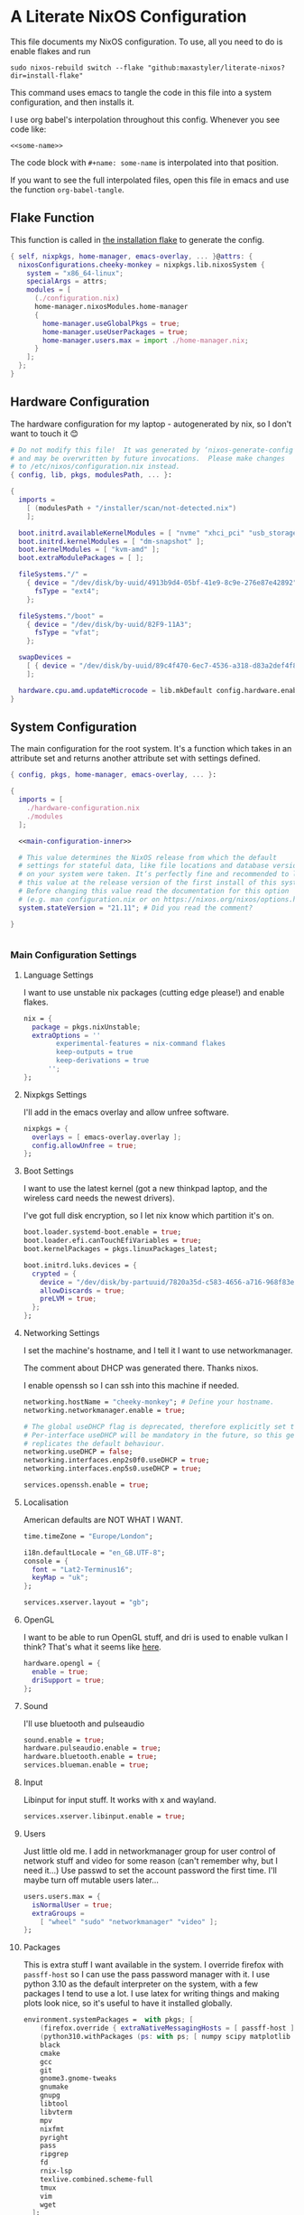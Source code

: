 :PROPERTIES:
:header-args: :mkdirp yes
:END:

* A Literate NixOS Configuration
This file documents my NixOS configuration. To use, all you need to do is enable flakes and run
: sudo nixos-rebuild switch --flake "github:maxastyler/literate-nixos?dir=install-flake"

This command uses emacs to tangle the code in this file into a system configuration, and then installs it.

I use org babel's interpolation throughout this config. Whenever you see code like:
: <<some-name>>
The code block with =#+name: some-name= is interpolated into that position.

If you want to see the full interpolated files, open this file in emacs and use the function =org-babel-tangle=.

** Flake Function
This function is called in [[./install-flake/flake.nix][the installation flake]] to generate the config.
#+begin_src nix :tangle "build-fun.nix"
  { self, nixpkgs, home-manager, emacs-overlay, ... }@attrs: {
    nixosConfigurations.cheeky-monkey = nixpkgs.lib.nixosSystem {
      system = "x86_64-linux";
      specialArgs = attrs;
      modules = [
        (./configuration.nix)
        home-manager.nixosModules.home-manager
        {
          home-manager.useGlobalPkgs = true;
          home-manager.useUserPackages = true;
          home-manager.users.max = import ./home-manager.nix;
        }
      ];
    };
  }
#+end_src

** Hardware Configuration
The hardware configuration for my laptop - autogenerated by nix, so I don't want to touch it 😊
#+begin_src nix :tangle "hardware-configuration.nix"
  # Do not modify this file!  It was generated by ‘nixos-generate-config’
  # and may be overwritten by future invocations.  Please make changes
  # to /etc/nixos/configuration.nix instead.
  { config, lib, pkgs, modulesPath, ... }:

  {
    imports =
      [ (modulesPath + "/installer/scan/not-detected.nix")
      ];

    boot.initrd.availableKernelModules = [ "nvme" "xhci_pci" "usb_storage" "sd_mod" "sdhci_pci" ];
    boot.initrd.kernelModules = [ "dm-snapshot" ];
    boot.kernelModules = [ "kvm-amd" ];
    boot.extraModulePackages = [ ];

    fileSystems."/" =
      { device = "/dev/disk/by-uuid/4913b9d4-05bf-41e9-8c9e-276e87e42892";
        fsType = "ext4";
      };

    fileSystems."/boot" =
      { device = "/dev/disk/by-uuid/82F9-11A3";
        fsType = "vfat";
      };

    swapDevices =
      [ { device = "/dev/disk/by-uuid/89c4f470-6ec7-4536-a318-d83a2def4f8b"; }
      ];

    hardware.cpu.amd.updateMicrocode = lib.mkDefault config.hardware.enableRedistributableFirmware;
  }
#+end_src

** System Configuration
The main configuration for the root system. It's a function which takes in an attribute set and returns another attribute set with settings defined.
#+begin_src nix :tangle "configuration.nix" :noweb yes 
  { config, pkgs, home-manager, emacs-overlay, ... }:

  {
    imports = [
      ./hardware-configuration.nix
      ./modules
    ];

    <<main-configuration-inner>>

    # This value determines the NixOS release from which the default
    # settings for stateful data, like file locations and database versions
    # on your system were taken. It‘s perfectly fine and recommended to leave
    # this value at the release version of the first install of this system.
    # Before changing this value read the documentation for this option
    # (e.g. man configuration.nix or on https://nixos.org/nixos/options.html).
    system.stateVersion = "21.11"; # Did you read the comment?

  }


#+end_src
*** Main Configuration Settings
:PROPERTIES:
:header-args: :noweb-ref main-configuration-inner
:END:
**** Language Settings
I want to use unstable nix packages (cutting edge please!) and enable flakes.
#+begin_src nix 
  nix = {
    package = pkgs.nixUnstable;
    extraOptions = ''
          experimental-features = nix-command flakes
          keep-outputs = true
          keep-derivations = true
        '';
  };
#+end_src
**** Nixpkgs Settings
I'll add in the emacs overlay and allow unfree software.
#+begin_src nix
  nixpkgs = {
    overlays = [ emacs-overlay.overlay ];
    config.allowUnfree = true;
  };
#+end_src
**** Boot Settings
I want to use the latest kernel (got a new thinkpad laptop, and the wireless card needs the newest drivers).

I've got full disk encryption, so I let nix know which partition it's on.
#+begin_src nix
  boot.loader.systemd-boot.enable = true;
  boot.loader.efi.canTouchEfiVariables = true;
  boot.kernelPackages = pkgs.linuxPackages_latest;

  boot.initrd.luks.devices = {
    crypted = {
      device = "/dev/disk/by-partuuid/7820a35d-c583-4656-a716-968f83ea55b0";
      allowDiscards = true;
      preLVM = true;
    };
  };

#+end_src
**** Networking Settings
I set the machine's hostname, and I tell it I want to use networkmanager.

The comment about DHCP was generated there. Thanks nixos.

I enable openssh so I can ssh into this machine if needed.
#+begin_src nix
  networking.hostName = "cheeky-monkey"; # Define your hostname.
  networking.networkmanager.enable = true;

  # The global useDHCP flag is deprecated, therefore explicitly set to false here.
  # Per-interface useDHCP will be mandatory in the future, so this generated config
  # replicates the default behaviour.
  networking.useDHCP = false;
  networking.interfaces.enp2s0f0.useDHCP = true;
  networking.interfaces.enp5s0.useDHCP = true;

  services.openssh.enable = true;
#+end_src
**** Localisation
American defaults are NOT WHAT I WANT.
#+begin_src nix
  time.timeZone = "Europe/London";

  i18n.defaultLocale = "en_GB.UTF-8";
  console = {
    font = "Lat2-Terminus16";
    keyMap = "uk";
  };

  services.xserver.layout = "gb";
#+end_src
**** OpenGL
I want to be able to run OpenGL stuff, and dri is used to enable vulkan I think? That's what it seems like [[https://nixos.wiki/wiki/AMD_GPU][here]].
#+begin_src nix
  hardware.opengl = {
    enable = true;
    driSupport = true;
  };
#+end_src

**** Sound
I'll use bluetooth and pulseaudio
#+begin_src nix
  sound.enable = true;
  hardware.pulseaudio.enable = true;
  hardware.bluetooth.enable = true;
  services.blueman.enable = true;
#+end_src
**** Input
Libinput for input stuff. It works with x and wayland.
#+begin_src nix
  services.xserver.libinput.enable = true;
#+end_src
**** Users
Just little old me. I add in networkmanager group for user control of network stuff and
video for some reason (can't remember why, but I need it...)
Use passwd to set the account password the first time. I'll maybe turn off mutable users later...
#+begin_src nix
  users.users.max = {
    isNormalUser = true;
    extraGroups =
      [ "wheel" "sudo" "networkmanager" "video" ];
  };
#+end_src
**** Packages
This is extra stuff I want available in the system. I override firefox with =passff-host= so I can use
the pass password manager with it. I use python 3.10 as the default interpreter on the system, with a few packages
I tend to use a lot.
I use latex for writing things and making plots look nice, so it's useful to have it installed globally.
#+begin_src nix
  environment.systemPackages =  with pkgs; [
      (firefox.override { extraNativeMessagingHosts = [ passff-host ]; })
      (python310.withPackages (ps: with ps; [ numpy scipy matplotlib pyrsistent ]))
      black
      cmake
      gcc
      git
      gnome3.gnome-tweaks
      gnumake
      gnupg
      libtool
      libvterm
      mpv
      nixfmt
      pyright
      pass
      ripgrep
      fd
      rnix-lsp
      texlive.combined.scheme-full
      tmux
      vim
      wget
    ];
  programs.steam.enable = true;
  programs.sway-complete.enable = true;
  services.printing.enable = true;
#+end_src

*** System Modules
These are my modules for configuring the system that are imported by the main configuration file.
A module is just a function which takes in a configuration, and some packages and returns a configuration.
The configuration is an attribute set of options, and things to do when those options are set.

A =default.nix= file, so I don't need to name all the modules in the main config file.
#+begin_src nix :tangle "modules/default.nix"
  { ... }: { imports = [ ./sway-complete.nix ]; }
#+end_src

**** Sway System Configuration
#+begin_src nix :tangle "modules/sway-complete.nix" :noweb yes
  { config, lib, pkgs, ... }:
  with lib;
  let cfg = config.programs.sway-complete;
  in {
    <<sway-system-configuration-options>>
    config = mkIf cfg.enable {
      <<sway-system-configuration-config>>
    };
  }

#+end_src

****** Options
:PROPERTIES:
:header-args: :noweb-ref sway-system-configuration-options
:END:

I'll only define one option, just to enable this module.
#+begin_src nix
  options.programs.sway-complete = {
    enable = mkEnableOption "Complete Installation of Sway";
  };
#+end_src

****** Config
:PROPERTIES:
:header-args: :noweb-ref sway-system-configuration-config
:END:
If this module has been enabled (=programs.sway-complete.enable = true=), then define this stuff.

We want to use sway (🤤)

#+begin_src nix
  programs.sway = {
    enable = true;
    wrapperFeatures.gtk = true;
  };
#+end_src

And initialise it on login

#+begin_src nix
  environment.loginShellInit = ''
          if [ -z $DISPLAY ] && [ "$(tty)" = "/dev/tty1" ]; then
            exec sway
          fi
        '';
#+end_src

Create a service for swayidle, to turn off the screen on idling.

#+begin_src nix
  systemd.user.services.swayidle = {
    description = "Idle Manager for Wayland";
    documentation = [ "man:swayidle(1)" ];
    wantedBy = [ "sway-session.target" ];
    partOf = [ "graphical-session.target" ];
    path = [ pkgs.bash ];
    serviceConfig = {
      ExecStart = ''
              ${pkgs.swayidle}/bin/swayidle -w -d \
                     timeout 300 '${pkgs.sway}/bin/swaymsg "output * dpms off"' \
                     resume '${pkgs.sway}/bin/swaymsg "output * dpms on"'
                   '';
    };
  };
#+end_src

And we'll need all these extra packages.

#+begin_src nix

  environment.systemPackages = with pkgs; [
    grim
    slurp
    pavucontrol
    swaylock
    swayidle
    wl-clipboard
    mako
    wofi
    gtk-engine-murrine
    gtk_engines
    gsettings-desktop-schemas
    lxappearance
    brightnessctl
    font-awesome
    networkmanagerapplet
  ];
#+end_src

** Home Configuration
#+begin_src nix :tangle "home-manager.nix" :noweb yes
  { pkgs, lib, ... }: {

    imports = [ ./home-manager-modules ];

    <<home-configuration-inner>>
  }

#+end_src

*** Home Configuration Settings
:PROPERTIES:
:header-args: :noweb-ref home-configuration-inner
:END:

**** Housekeeping
Letting the computer know who's home.
#+begin_src nix
  home.username = "max";
  home.homeDirectory = "/home/max";
  home.stateVersion = "22.05";
  programs.home-manager.enable = true;
#+end_src

**** Bash 
I use bash as my shell. Would use fish, but it doesn't work as well with nixos -
or at least it didn't last time I tried.
I'll define two functions which are used in vterm to let emacs track which folder it's in.
#+begin_src nix
  programs.bash = {
    enable = true;
    bashrcExtra = ''
          vterm_printf(){
              if [ -n "$TMUX" ] && ([ "''${TERM%%-*}" = "tmux" ] || [ "''${TERM%%-*}" = "screen" ] ); then
                  # Tell tmux to pass the escape sequences through
                  printf "\ePtmux;\e\e]%s\007\e\\" "$1"
              elif [ "''${TERM%%-*}" = "screen" ]; then
                  # GNU screen (screen, screen-256color, screen-256color-bce)
                  printf "\eP\e]%s\007\e\\" "$1"
              else
                  printf "\e]%s\e\\" "$1"
              fi
          }
          vterm_prompt_end(){
              vterm_printf "51;A$(whoami)@$(hostname):$(pwd)"
          }
          PS1=$PS1'\[$(vterm_prompt_end)\]'
        '';
  };
#+end_src

**** Emacs
Emacs > Vim >>>>>>>> vscode

I want to use the emacsGcc package from the emacs overlay, which is emacs with byte-compilation. Speedy.
I also enable the emacs service, so I can use emacsclient instead of waiting years for emacs to start.
#+begin_src nix
  programs.emacs = {
    enable = true;
    package = pkgs.emacsPgtkGcc;
    extraPackages = (epkgs: with epkgs; [
      all-the-icons
      auctex
      blacken
      cdlatex
      cider
      clojure-mode
      company
      dap-mode
      direnv
      direnv
      doom-modeline
      edit-indirect
      elixir-mode
      flycheck
      glsl-mode
      helm
      helm-projectile
      helm-rg
      helm-c-yasnippet
      julia-mode
      julia-repl
      kaolin-themes
      lsp-julia
      lsp-mode
      lsp-pyright
      lsp-ui
      magit
      markdown-mode
      mix
      nix-mode
      nov
      org
      org-bullets
      org-roam
      pdf-tools
      projectile
      projectile-ripgrep
      python
      racket-mode
      rg
      ripgrep
      rustic
      treemacs
      treemacs-magit
      treemacs-projectile
      treemacs-icons-dired
      typescript-mode
      undo-tree
      use-package
      vterm
      which-key
      yaml-mode
      yasnippet
      yasnippet-snippets
    ]);
  };

  home.file.".emacs.d/init.el".source = ./emacs.el;

  services.emacs = {
    enable = true;
    client.enable = true;
    socketActivation.enable = true;
  };
#+end_src

**** Git
Git settings. Self explanatory...
#+begin_src nix
  programs.git = {
    enable = true;
    userName = "Max Tyler";
    userEmail = "maxastyler@gmail.com";
    extraConfig = { init.defaultBranch = "master"; };
  };
#+end_src

**** Direnv
Direnv is a useful tool which can automatically switch environment when you change directory.
It's super useful with nix.
The =nix-direnv= submodule replaces the usual =use_nix= function with one which caches stuff, so it's faster.
But I'm using flakes anyway (=use_flake=), so this doesn't really matter.
#+begin_src nix
  programs.direnv = {
    enable = true;
    nix-direnv.enable = true;
  };
#+end_src

**** GPG-agent
GPG agent manages my gpg keys. I enable ssh support so that it can work as an ssh authentication key too.
Default cache ttl is the time (in seconds) before it asks for the password again.
Add in the pinentry options to allow emacs to enter the pin through the minibuffer.
I use the gtk2 pinentry, because other things seem to not work.
If I use vterm in emacs, then try to do pinentry it tries to run the curses pinentry and gets wobbled.
#+begin_src nix
  services.gpg-agent = {
    enable = true;
    defaultCacheTtl = 7200;
    enableSshSupport = true;
    pinentryFlavor = "gtk2";
    extraConfig = ''
    allow-emacs-pinentry
    allow-loopback-pinentry
    '';

  };
#+end_src

**** Extra Packages
Just some extra packages n stuff that are pretty self explanatory. Alacritty is a fast terminal written in rust.
Feh is a simple image viewer.
#+begin_src nix
  home.packages = with pkgs; [ htop teams pinentry-gtk2 ];
  programs.alacritty.enable = true;
  programs.feh.enable = true;
#+end_src


*** Home Modules
#+begin_src nix :tangle "home-manager-modules/default.nix"
  { ... }: { imports = [ ./sway-configuration.nix ]; }

#+end_src

**** Sway Home Configuration

My personal configuration for sway. I use waybar as the bar, which i define in a separate file.
I set the input options to =gb= by default, and use caps lock as ctrl except on my HHKB, which is sadly in US layout.

Then I set the keybindings, which are just an attribute set of string to string.

#+begin_src nix :tangle "home-manager-modules/sway-configuration.nix"
  { config, lib, pkgs, ... }@attrs:
  let modifier = config.wayland.windowManager.sway.config.modifier;
  in {
    programs.waybar = {
      enable = true;
      systemd.enable = true;
      settings = import ./waybar-config.nix attrs;
    };

    wayland.windowManager.sway = {

      enable = true;
      wrapperFeatures.gtk = true;
      config = {
        bars = [ ];
        modifier = "Mod4";
        input = {
          "*" = {
            xkb_layout = "gb";
            xkb_options = "ctrl:nocaps";
          };
          "2131:256:Topre_Corporation_HHKB_Professional" = { xkb_layout = "us"; };
          "2:7:SynPS/2_Synaptics_TouchPad" = {
            tap = "enabled";
            tap_button_map = "lrm";
            natural_scroll = "enabled";
          };
          "2:10:TPPS/2_Elan_TrackPoint" = {
            accel_profile = "flat";
            pointer_accel = "1.0";
          };
        };
      };

      config.keybindings = lib.mkOptionDefault {
        # open terminal
        "${modifier}+Return" = "exec ${pkgs.alacritty}/bin/alacritty";
        # open emacs
        "${modifier}+Shift+Return" = "exec 'emacsclient -c'";
        # Brightness
        "XF86MonBrightnessDown" =
          "exec '${pkgs.brightnessctl}/bin/brightnessctl set 2%-'";
        "XF86MonBrightnessUp" =
          "exec '${pkgs.brightnessctl}/bin/brightnessctl set +2%'";

        # lock the screen
        "${modifier}+End" = "exec '${pkgs.swaylock}/bin/swaylock --ring-color black --line-color 000000 --inside-color 000000 --line-color 000000 --ring-color 000000 --key-hl-color ffffff'";
        # Volume
        "XF86AudioRaiseVolume" = "exec 'pactl set-sink-volume @DEFAULT_SINK@ +1%'";
        "XF86AudioLowerVolume" = "exec 'pactl set-sink-volume @DEFAULT_SINK@ -1%'";
        "XF86AudioMute" = "exec 'pactl set-sink-mute @DEFAULT_SINK@ toggle'";
        "XF86AudioMicMute" = "exec 'pactl set-source-mute @DEFAULT_SOURCE@ toggle'";

        # screenshots
        "Print" = "exec ${pkgs.grim}/bin/grim";
        "XF86SelectiveScreenshot" = "exec '${pkgs.grim}/bin/grim -g \"$(${pkgs.slurp}/bin/slurp)\"'";
      };};
  }
#+end_src

**** Waybar Configuration
The waybar configuration is a 1 to 1 translation of a waybar json config into nix attribute sets.
The config schema can be found [[https://github.com/Alexays/Waybar/wiki/Configuration][here]].
#+begin_src nix :tangle "home-manager-modules/waybar-config.nix"
  { config, ... }: {
    mainBar = {
      modules-left = [ "idle_inhibitor" "sway/window" ];
      modules-center = [ "sway/workspaces" "sway/mode" ];
      modules-right = [ "pulseaudio" "network" "battery" "clock" "tray" ];
      "sway/workspaces" = {
        disable-scroll = true;
        all-outputs = true;
      };
      "network" = {
        "format" = "{ifname}";
        "format-wifi" = "{essid} ({signalStrength}%) ";
        "format-ethernet" = "{ipaddr}/{cidr} ";
        "format-disconnected" = "";
        "tooltip-format" = "{ifname} via {gwaddr} ";
        "tooltip-format-wifi" = "{essid} ({signalStrength}%) ";
        "tooltip-format-ethernet" = "{ifname} ";
        "tooltip-format-disconnected" = "Disconnected";
        "max-length" = 50;
      };
      "sway/window" = { "max-length" = 50; };
      "battery" = {
        "format" = "{capacity}% {icon}";
        "format-icons" = [ "" "" "" "" "" ];
      };
      "clock" = { "format-alt" = "{:%a, %d. %b  %H:%M}"; };
      "pulseaudio" = {
        "format" = "{volume}% {icon}";
        "format-bluetooth" = "{volume}% {icon}";
        "format-muted" = "";
        "format-icons" = {
          "headphone" = "";
          "hands-free" = "";
          "headset" = "";
          "phone" = "";
          "portable" = "";
          "car" = "";
          "default" = [ "" "" ];
        };
        "scroll-step" = 1;
        "on-click" = "pavucontrol";
      };
      "idle_inhibitor" = {
        "format" = "{icon}";
        "format-icons" = {
          "activated" = "";
          "deactivated" = "";
        };
      };
    };
  }
  
#+end_src

** Emacs Configuration
:PROPERTIES:
:header-args: :tangle "emacs.el" :results silent
:END:

This is the emacs configuration.

Turn off stuff the menu bars...

#+begin_src emacs-lisp
  (if (fboundp 'menu-bar-mode) (menu-bar-mode -1))
  (if (fboundp 'tool-bar-mode) (tool-bar-mode -1))
  (if (fboundp 'scroll-bar-mode) (scroll-bar-mode -1))
#+end_src

And ensure the =use-package= function always installs stuff.
#+begin_src emacs-lisp
  (setq use-package-always-ensure t)
#+end_src
*** Set some default variables
#+BEGIN_SRC emacs-lisp :results silent
  (setq-default
   epa-pinentry-mode 'loopback ;; use emacs for gpg pinentry
   confirm-kill-emacs 'yes-or-no-p ;; confirmation when killing emacs
   indent-tabs-mode nil ;; don't use tabs to indent
   select-enable-clipboard t ;; use the system's clipboard
   gc-cons-threshold 3200000
   doc-view-continuous t ;; scroll over pages in doc mode
   custom-file (expand-file-name "custom.el" user-emacs-directory) ;; use this file as the custom file
   python-shell-interpreter "python3" ;; use python3 as the default python shell
   dired-listing-switches "-alh" ;; give human readable sizes in dired listings
   ring-bell-function #'ignore ;; don't ring a bell, just ignore it
   tab-width 4) ;; tab width to 4
#+END_SRC
*** Backup settings
#+BEGIN_SRC emacs-lisp :results silent
  (setq
   backup-by-copying t      ; don't clobber symlinks
   backup-directory-alist
   '(("." . "~/.emacs.d/file_backups/"))    ; don't litter my fs tree
   delete-old-versions t
   kept-new-versions 6
   kept-old-versions 2
   version-control t)       ; use versioned backups
#+END_SRC

*** yes-or-no to y-or-n
Stop asking for me to type in the full "yes" or "no"
when a "y" or "n" would do...
#+BEGIN_SRC emacs-lisp :results silent
(fset 'yes-or-no-p 'y-or-n-p)
#+END_SRC
*** Turn off cursor blinking
#+BEGIN_SRC emacs-lisp :results silent
(blink-cursor-mode 0)
#+END_SRC
*** Don't let C-z suspend
#+BEGIN_SRC emacs-lisp :results silent
  (global-unset-key (kbd "C-z"))
  (global-unset-key (kbd "C-x C-z"))
#+END_SRC
*** Scroll the compilation window
We want the compilation window to scroll to the bottom
#+BEGIN_SRC emacs-lisp :results silent
  (setq compilation-scroll-output 1)
#+END_SRC
*** Parentheses stuff
=show-paren-mode= highlights the matching paren and =electric-pair-mode= adds in the matching paren.
#+begin_src emacs-lisp :results silent
  (add-hook 'prog-mode-hook #'show-paren-mode)
  (add-hook 'prog-mode-hook #'electric-pair-mode)
#+end_src   

*** Org Mode

Org mode. It's what this file's written with.

#+begin_src emacs-lisp
  (use-package org
    :init
    (defun org-babel-execute:yaml (body params) body) ;; so I can edit yaml files
    (require 'ox-md)
    ;; function to use to export org blocks with a language
    (defun org-mymd-example-block (example-block _content info)
      "Transcode element EXAMPLE-BLOCK as ```lang ...```."
      (format "```%s\n%s\n```"
	      (org-element-property :language example-block)
	      (org-remove-indentation
	       (org-export-format-code-default example-block info))))
    (advice-add 'org-md-example-block :override #'org-mymd-example-block)
    :config
    (setq org-return-follows-link t
	  org-directory "~/git/notes"
	  org-default-notes-file (concat org-directory "/notes.org")
	  org-agenda-files (list org-directory)
	  org-todo-keywords
	  '((sequence "TODO" "SOMEDAY" "|" "DONE" "CANCELLED")))
    ;; set up my keymaps
    (global-set-key (kbd "C-c l") 'org-store-link)
    (global-set-key (kbd "C-c a") 'org-agenda)
    (global-set-key (kbd "C-c c") 'org-capture)
    ;; set up my capture templates
    (setq org-capture-templates
	  '(("t" "Todo" entry (file+headline org-default-notes-file "Tasks")
	     "* TODO %?\n  %i\n  %a")
	    ("j" "Journal" entry (file+olp+datetree org-default-notes-file)
	     "* %?\nEntered on %U\n  %i\n  %a")))
    (org-babel-do-load-languages ;; load the languages for org-babel
     'org-babel-load-languages
     '((python . t)
       (emacs-lisp . t)
       (C . t)
       (latex . t)
       (shell . t)
       (clojure . t))))
#+end_src

*** cider
   Add nicer repl interaction to clojure mode
#+BEGIN_SRC emacs-lisp :results silent
  (use-package cider
    :defer t
    :config
    (add-hook 'clojure-mode-hook #'cider-mode))
#+END_SRC
*** clojure-mode
   Add a clojure mode
#+BEGIN_SRC emacs-lisp :results silent
  (use-package clojure-mode)
#+END_SRC
*** Company
   Auto completion.
#+begin_src emacs-lisp :results silent
  (use-package company
    :config
    (add-hook 'after-init-hook #'global-company-mode)
    (setq company-minimum-prefix-length 2) ;; start completing after 2 characters
    (setq company-idle-delay 0.2))
#+end_src
*** DAP Mode
#+begin_src emacs-lisp :results silent
  (use-package dap-mode
    :defer t
    :after lsp-mode
    :config
    (dap-auto-configure-mode)
    (require 'dap-cpptools))
#+end_src

*** Direnv mode
#+begin_src emacs-lisp :results silent
  (use-package direnv
    :config
    (direnv-mode t))
#+end_src

*** Doom modeline
#+begin_src emacs-lisp :results silent
  (use-package doom-modeline
    :hook (after-init . doom-modeline-mode))
#+end_src

*** Edit indirect
Package that lets you edit code blocks in md files with their respective modes
#+begin_src emacs-lisp :results silent
  (use-package edit-indirect)
#+end_src

*** Elixir mode
#+BEGIN_SRC emacs-lisp :results silent
  (use-package elixir-mode)
  (use-package mix
    :config
    (defun mix-update-path-to-bin ()
      (interactive)
      (customize-set-variable 'mix-path-to-bin
                              (or (executable-find "mix")
                                  "/usr/bin/mix")))
    :hook
    ((elixir-mode . mix-minor-mode)))
#+END_SRC
*** Flycheck
Improved diagnostics for projects n stuff
#+begin_src emacs-lisp :results silent
  (use-package flycheck
    :init (global-flycheck-mode))
#+end_src
*** GLSL mode
#+begin_src emacs-lisp :results silent
  (use-package glsl-mode)
#+end_src

*** Helm
#+BEGIN_SRC emacs-lisp :results silent
  (use-package helm
    :init
    (global-set-key (kbd "M-x") #'helm-M-x)
    (global-set-key (kbd "C-x r b") #'helm-filtered-bookmarks)
    (global-set-key (kbd "C-x C-f") #'helm-find-files)
    (setq helm-default-display-buffer-functions '(display-buffer-in-side-window))
    (setq helm-display-buffer-default-height 15)
    :config
    (helm-mode 1))
  (use-package helm-rg)
#+END_SRC
Helm + YASnippet
#+begin_src emacs-lisp :results silent
  (use-package helm-c-yasnippet
    :after (helm yasnippet)
    :config
    (setq helm-yas-space-match-any-greedy t)
    (global-set-key (kbd "C-c y") 'helm-yas-complete))
#+end_src

*** Julia
#+begin_src emacs-lisp :results silent
  (use-package julia-mode)
  (use-package julia-repl
    :hook ((julia-mode . julia-repl-mode)))
  (use-package lsp-julia
    :config
      (setq lsp-julia-default-environment "~/.julia/environments/v1.5"))

#+end_src

*** Kotlin mode
#+begin_src emacs-lisp :results silent
  (use-package kotlin-mode
    :defer t)
#+end_src
*** lsp-mode
#+begin_src emacs-lisp :results silent
  (use-package lsp-mode
    :init
    ;; set prefix for lsp-command-keymap (few alternatives - "C-l", "C-c l")
    (setq lsp-keymap-prefix "C-c l")
    :config
    (setq lsp-clients-kotlin-server-executable "~/git/kotlin-language-server/server/build/install/server/bin/kotlin-language-server")
    :hook (;; replace XXX-mode with concrete major-mode(e. g. python-mode)
           ;; (XXX-mode . lsp)
           (elixir-mode . lsp)
           (nix-mode . lsp)
           (kotlin-mode . lsp)
           (typescript-mode . lsp)
           (js-mode . lsp)
           (lsp-mode . lsp-enable-which-key-integration))
    :commands lsp)
  (use-package lsp-ui
    :bind (:map lsp-ui-mode-map
                ("C-c i" . lsp-ui-imenu)))
#+end_src

**** Python

#+begin_src emacs-lisp :results silent
  (use-package lsp-pyright
    :hook
    (python-mode . (lambda ()
                     (require 'lsp-pyright)
                     (lsp))))  ; or lsp-deferred
#+end_src

**** Nix
#+begin_src emacs-lisp :results silent
  (add-to-list 'lsp-language-id-configuration '(nix-mode . "nix"))
  (lsp-register-client
   (make-lsp-client :new-connection (lsp-stdio-connection '("rnix-lsp"))
                    :major-modes '(nix-mode)
                    :server-id 'nix))
#+end_src
*** Magit
#+begin_src emacs-lisp :results silent
  (use-package magit)
#+end_src
*** Nix mode
#+begin_src emacs-lisp :results silent
  (use-package nix-mode
    :mode "\\.nix\\'"
    :defer t)
#+end_src
*** Org mode stuff
#+begin_src emacs-lisp :results silent
  (use-package cdlatex
    :defer t
    :init
    (add-hook 'org-mode-hook 'turn-on-org-cdlatex)
    (add-hook 'LaTeX-mode-hook 'turn-on-cdlatex))
  (use-package org-bullets
    :hook (org-mode . org-bullets-mode))
#+end_src
**** Org Roam
#+begin_src emacs-lisp :results silent
  (use-package org-roam
    :init
    (setq org-roam-v2-ack t)
    :custom
    (org-roam-directory (file-truename "~/git/roam/"))
    (org-roam-completion-everywhere t)
    :bind
    (("C-c r i" . #'org-roam-node-insert)
     ("C-c r f" . #'org-roam-node-find)
     ("C-c r r" . #'org-roam-buffer-toggle))
    :config
    (org-roam-setup))
#+end_src

*** pdf-tools
A better pdf viewer than doc-view. Useful with tex.
#+BEGIN_SRC emacs-lisp :results silent
  (use-package pdf-tools
    :config
    (pdf-tools-install))
#+END_SRC
*** Projectile
#+begin_src emacs-lisp :results silent
  (use-package projectile
    :init
    (projectile-mode +1)
    :bind (:map projectile-mode-map
                ("C-c p" . projectile-command-map)))
  (use-package helm-projectile
    :after (helm projectile)
    :config
    (helm-projectile-on))
  (use-package projectile-ripgrep
    :after (projectile))
#+end_src
*** Python
#+begin_src emacs-lisp :results silent
  (use-package python
    :config
    (setq python-indent-guess-indent-offset-verbose nil
          org-babel-python-command (python-shell-calculate-command)))
#+end_src

Use blacken for python formatting

#+begin_src emacs-lisp
  (use-package blacken
    :hook (python-mode . blacken-mode)
    :init
    (setq-default blacken-fast-unsafe t)
    (setq-default blacken-line-length 80))
#+end_src

*** Racket
#+begin_src emacs-lisp :results silent
  (use-package racket-mode
    :defer t
    :hook (racket-mode . racket-xp-mode)
    :bind (:map racket-xp-mode-map
                ("C-c C-d" . racket-xp-describe)))

#+end_src

*** Rustic
#+begin_src emacs-lisp :results silent
  (use-package rustic)
#+end_src

*** Ripgrep
#+begin_src emacs-lisp :results silent
  (use-package rg
    :config
    (rg-enable-default-bindings))
#+end_src

*** Markdown mode
#+begin_src emacs-lisp :results silent
  (use-package markdown-mode
    :mode ("\\.mdx\\'" . markdown-mode))
#+end_src

*** Theming
Trying out the kaolin light theme
#+begin_src emacs-lisp :results silent
  (use-package all-the-icons)
  (use-package kaolin-themes
    :config
    (load-theme 'kaolin-breeze t))
    ;; (kaolin-treemacs-theme))
#+end_src
*** Treemacs
#+begin_src emacs-lisp :results silent
  (use-package treemacs
    :bind
    (:map global-map
          ("M-0"       . treemacs-select-window)
          ("C-x t 1"   . treemacs-delete-other-windows)
          ("C-x t t"   . treemacs)
          ("C-x t B"   . treemacs-bookmark)
          ("C-x t C-t" . treemacs-find-file)
          ("C-x t M-t" . treemacs-find-tag)))
  (use-package treemacs-projectile
    :after (treemacs projectile))
  (use-package treemacs-icons-dired
    :after (treemacs dired)
    :config (treemacs-icons-dired-mode))
  (use-package treemacs-magit
    :after (treemacs magit))
#+end_src

*** Undo tree
This package turns the undo tangle emacs usually has into an undo tree
#+BEGIN_SRC emacs-lisp :results silent
  (use-package undo-tree
    :config
    (global-undo-tree-mode) ;; start undo-tree
    (setq undo-tree-visualizer-diff t))
#+END_SRC
*** Which-key
#+begin_src emacs-lisp :results silent
  (use-package which-key
    :config
    (which-key-mode t))
#+end_src
*** Yasnippet
#+BEGIN_SRC emacs-lisp :results silent
  (use-package yasnippet-snippets)
  (use-package yasnippet
    :after yasnippet-snippets
    :config
    (yas-global-mode t))
#+END_SRC
*** Latex
#+begin_src emacs-lisp :results silent
  (use-package tex
    ;; :straight auctex ;; install the package if it's not installed already
    :mode ("\\.tex\\'" . TeX-latex-mode)
    :config
    (setq TeX-auto-save t)
    (setq TeX-parse-self t)
    (setq TeX-PDF-mode t)
    (setq-default TeX-master nil)
    (setq TeX-source-correlate-start-server 'synctex)
    (setq TeX-view-program-selection '(((output-dvi has-no-display-manager)
                                        "dvi2tty")
                                       ((output-dvi style-pstricks)
                                        "dvips and gv")
                                       (output-dvi "xdvi")
                                       (output-pdf "PDF Tools")
                                       (output-html "xdg-open")))
    :init
    (add-hook 'LaTeX-mode-hook #'my-LaTeX-mode-hooks)
    (add-hook 'TeX-after-compilation-finished-functions #'TeX-revert-document-buffer)
    (add-to-list 'safe-local-variable-values
                 '(TeX-command-extra-options . "-shell-escape"))
    (defun my-LaTeX-mode-hooks ()
      (TeX-source-correlate-mode t)
      (LaTeX-math-mode t)
      (add-hook 'after-save-hook (lambda () (TeX-command-run-all nil)) nil t) ;; save after compilation
      ))
#+end_src
*** Vterm
#+begin_src emacs-lisp :results silent
  (use-package vterm
    :bind (("<f5>" . 'vterm)))
#+end_src
*** Typescript mode
#+begin_src emacs-lisp :results silent
  (use-package typescript-mode
    :mode "\\.tsx\\'"
    :defer t)
#+end_src
*** Nov.el - epub reading
Mode for reading epubs in emacs
#+begin_src emacs-lisp :results silent
  (use-package nov
    :mode ("\\.epub\\'" . nov-mode)
    :defer t)
#+end_src
*** Yaml mode
#+begin_src emacs-lisp :results silent
  (use-package yaml-mode)
#+end_src

